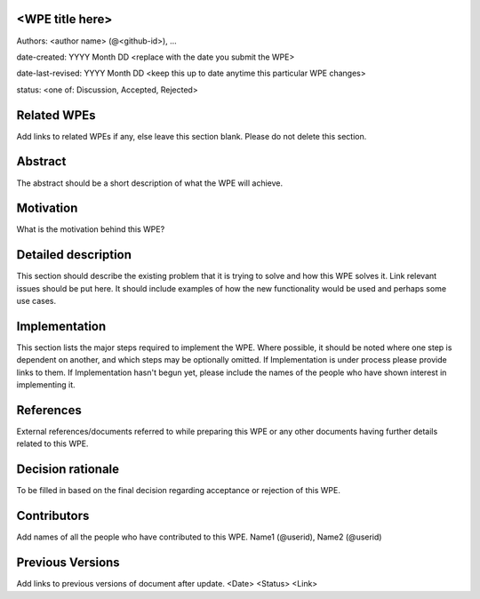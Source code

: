 <WPE title here>
----------------

Authors: <author name> (@<github-id>), ...

date-created: YYYY Month DD <replace with the date you submit the WPE>

date-last-revised: YYYY Month DD <keep this up to date anytime this particular WPE changes>

status: <one of: Discussion, Accepted, Rejected>


Related WPEs
------------

Add links to related WPEs if any, else leave this section blank.
Please do not delete this section.


Abstract
--------

The abstract should be a short description of what the WPE will achieve.


Motivation
----------

What is the motivation behind this WPE?


Detailed description
--------------------

This section should describe the existing problem that it is trying to solve 
and how this WPE solves it. Link relevant issues should be put here.
It should include examples of how the new functionality would be used 
and perhaps some use cases.


Implementation
--------------

This section lists the major steps required to implement the WPE. Where
possible, it should be noted where one step is dependent on another, 
and which steps may be optionally omitted. If Implementation is under process 
please provide links to them. If Implementation hasn't begun yet, 
please include the names of the people who have shown interest in implementing it.


References
----------

External references/documents referred to while preparing this WPE or 
any other documents having further details related to this WPE.


Decision rationale
------------------

To be filled in based on the final decision regarding
acceptance or rejection of this WPE.


Contributors
------------

Add names of all the people who have contributed to this WPE.
Name1 (@userid), Name2 (@userid)


Previous Versions
-----------------

Add links to previous versions of document after update.
<Date> <Status> <Link>
